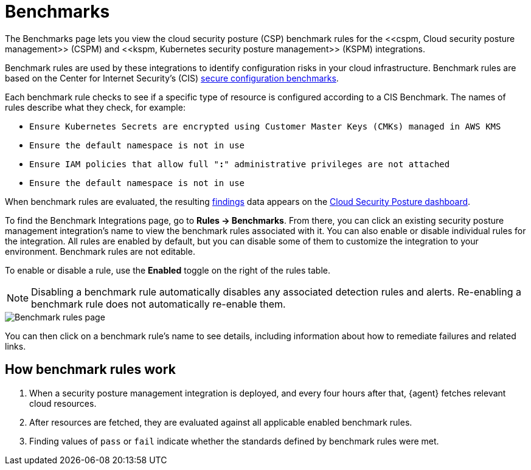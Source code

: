[[benchmark-rules]]
= Benchmarks
The Benchmarks page lets you view the cloud security posture (CSP) benchmark rules for the <<cspm, Cloud security posture management>> (CSPM) and <<kspm, Kubernetes security posture management>> (KSPM) integrations.

Benchmark rules are used by these integrations to identify configuration risks in your cloud infrastructure. Benchmark rules are based on the Center for Internet Security's (CIS) https://www.cisecurity.org/cis-benchmarks/[secure configuration benchmarks].

Each benchmark rule checks to see if a specific type of resource is configured according to a CIS Benchmark. The names of rules describe what they check, for example:

* `Ensure Kubernetes Secrets are encrypted using Customer Master Keys (CMKs) managed in AWS KMS`
* `Ensure the default namespace is not in use`
* `Ensure IAM policies that allow full "*:*" administrative privileges are not attached`
* `Ensure the default namespace is not in use`


When benchmark rules are evaluated, the resulting <<findings-page, findings>> data appears on the <<cloud-posture-dashboard, Cloud Security Posture dashboard>>.

To find the Benchmark Integrations page, go to **Rules -> Benchmarks**. From there, you can click an existing security posture management integration's name to view the benchmark rules associated with it. You can also enable or disable individual rules for the integration. All rules are enabled by default, but you can disable some of them to customize the integration to your environment. Benchmark rules are not editable.

To enable or disable a rule, use the **Enabled** toggle on the right of the rules table.

NOTE: Disabling a benchmark rule automatically disables any associated detection rules and alerts. Re-enabling a benchmark rule does not automatically re-enable them.

[role="screenshot"]
image::images/benchmark-rules.png[Benchmark rules page]

You can then click on a benchmark rule's name to see details, including information about how to remediate failures and related links.

[discrete]
== How benchmark rules work

. When a security posture management integration is deployed, and every four hours after that, {agent} fetches relevant cloud resources.
. After resources are fetched, they are evaluated against all applicable enabled benchmark rules.
. Finding values of `pass` or `fail` indicate whether the standards defined by benchmark rules were met.
